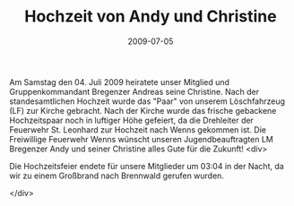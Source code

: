 #+TITLE: Hochzeit von Andy und Christine
#+DATE: 2009-07-05
#+FACEBOOK_URL: 

Am Samstag den 04. Juli 2009 heiratete unser Mitglied und Gruppenkommandant Bregenzer Andreas seine Christine. Nach der standesamtlichen Hochzeit wurde das "Paar" von unserem Löschfahrzeug (LF) zur Kirche gebracht. Nach der Kirche wurde das frische gebackene Hochzeitspaar noch in luftiger Höhe gefeiert, da die Drehleiter der Feuerwehr St. Leonhard zur Hochzeit nach Wenns gekommen ist. Die Freiwillige Feuerwehr Wenns wünscht unseren Jugendbeauftragten LM Bregenzer Andy und seiner Christine alles Gute für die Zukunft!
<div>

Die Hochzeitsfeier endete für unsere Mitglieder um 03:04 in der Nacht, da wir zu einem Großbrand nach Brennwald gerufen wurden.

</div>
